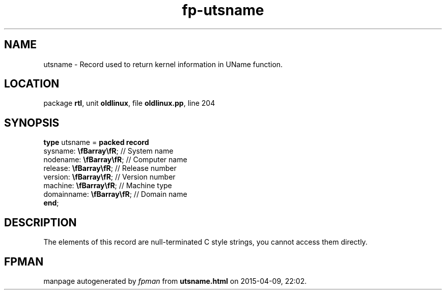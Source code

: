 .\" file autogenerated by fpman
.TH "fp-utsname" 3 "2014-03-14" "fpman" "Free Pascal Programmer's Manual"
.SH NAME
utsname - Record used to return kernel information in UName function.
.SH LOCATION
package \fBrtl\fR, unit \fBoldlinux\fR, file \fBoldlinux.pp\fR, line 204
.SH SYNOPSIS
\fBtype\fR utsname = \fBpacked record\fR
  sysname: \fB\\fBarray\\fR\fR;    // System name
  nodename: \fB\\fBarray\\fR\fR;   // Computer name
  release: \fB\\fBarray\\fR\fR;    // Release number
  version: \fB\\fBarray\\fR\fR;    // Version number
  machine: \fB\\fBarray\\fR\fR;    // Machine type
  domainname: \fB\\fBarray\\fR\fR; // Domain name
.br
\fBend\fR;
.SH DESCRIPTION
The elements of this record are null-terminated C style strings, you cannot access them directly.


.SH FPMAN
manpage autogenerated by \fIfpman\fR from \fButsname.html\fR on 2015-04-09, 22:02.

